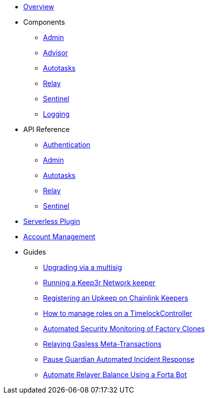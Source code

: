 * xref:index.adoc[Overview]

* Components
** xref:admin.adoc[Admin]
** xref:advisor.adoc[Advisor]
** xref:autotasks.adoc[Autotasks]
** xref:relay.adoc[Relay]
** xref:sentinel.adoc[Sentinel]
** xref:logging.adoc[Logging]

* API Reference
** xref:api-auth.adoc[Authentication]
** xref:admin-api-reference.adoc[Admin]
** xref:autotasks-api-reference.adoc[Autotasks]
** xref:relay-api-reference.adoc[Relay]
** xref:sentinel-api-reference.adoc[Sentinel]

* xref:serverless-plugin.adoc[Serverless Plugin]
* xref:account-management.adoc[Account Management]

* Guides
** xref:guide-upgrades.adoc[Upgrading via a multisig]
** xref:guide-keep3r.adoc[Running a Keep3r Network keeper]
** xref:guide-chainlink.adoc[Registering an Upkeep on Chainlink Keepers]
** xref:guide-timelock-roles.adoc[How to manage roles on a TimelockController]
** xref:guide-factory.adoc[Automated Security Monitoring of Factory Clones]
** xref:guide-metatx.adoc[Relaying Gasless Meta-Transactions]
** xref:guide-pauseguardian.adoc[Pause Guardian Automated Incident Response]
** xref:guide-balance-automation-forta-sentinel.adoc[Automate Relayer Balance Using a Forta Bot]

